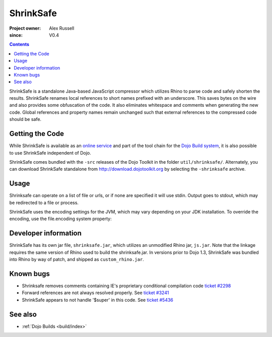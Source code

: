 .. _util/shrinksafe/index:

==========
ShrinkSafe
==========

:Project owner: Alex Russell
:since: V0.4

.. contents ::
   :depth: 2

ShrinkSafe is a standalone Java-based JavaScript compressor which utilizes Rhino to parse code and safely shorten the results.  ShrinkSafe renames local references to short names prefixed with an underscore.  This saves bytes on the wire and also provides some obfuscation of the code.  It also eliminates whitespace and comments when generating the new code.  Global references and property names remain unchanged such that external references to the compressed code should be safe.

Getting the Code
================

While ShrinkSafe is available as an `online service <http://shrinksafe.dojotoolkit.org/>`_ and part of the tool chain for the `Dojo Build system <build/index>`_, it is also possible to use ShrinkSafe independent of Dojo.

ShrinkSafe comes bundled with the ``-src`` releases of the Dojo Toolkit in the folder ``util/shrinksafe/``. Alternately, you can download ShrinkSafe standalone from `http://download.dojotoolkit.org <http://download.dojotoolkit.org/current-stable/>`_ by selecting the ``-shrinksafe`` archive.


Usage
=====

Shrinksafe can operate on a list of file or urls, or if none are specified it will use stdin.  Output goes to stdout, which may be redirected
to a file or process.

.. js ::

  java -jar shrinksafe.jar bigcode.js > smallercode.js   Compresses bigcode.js to smallercode.js

  java -jar shrinksafe.jar file1.js file2.js file3.js > combined.js   Compresses three files into one

  mygeneratorscript | java -jar shrinksafe.jar

  java -jar shrinksafe.jar http://myhost/mypath/foo.js > bar.js

  java -jar shrinksafe.jar -?   Get the usage message with information on optional arguments.


ShrinkSafe uses the encoding settings for the JVM, which may vary depending on your JDK installation.  To override the encoding, use the file.encoding system property:

.. js ::

  java -jar -Dfile.encoding=UTF8 shrinksafe.jar


Developer information
=====================

ShrinkSafe has its own jar file, ``shrinksafe.jar``, which utilizes an unmodified Rhino jar, ``js.jar``.  Note that the linkage requires the same version of Rhino used to build the shrinksafe.jar.  In versions prior to Dojo 1.3, ShrinkSafe was bundled into Rhino by way of patch, and shipped as ``custom_rhino.jar``.


Known bugs
==========

* Shrinksafe removes comments containing IE's proprietary conditional compilation code `ticket #2298 <http://bugs.dojotoolkit.org/ticket/2298>`_
* Forward references are not always resolved properly.  See `ticket #3241 <http://bugs.dojotoolkit.org/ticket/3241>`_
* ShrinkSafe appears to not handle '$super' in this code.  See `ticket #5436 <http://bugs.dojotoolkit.org/ticket/5436>`_

See also
========

* :ref:`Dojo Builds <build/index>`
